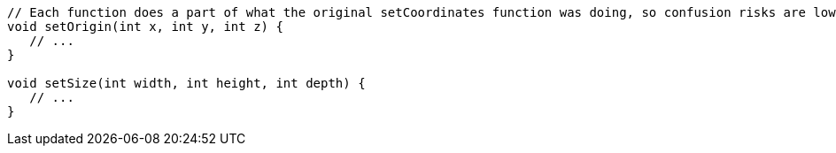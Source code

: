 [source,dart]
----
// Each function does a part of what the original setCoordinates function was doing, so confusion risks are lower
void setOrigin(int x, int y, int z) {
   // ...
}

void setSize(int width, int height, int depth) {
   // ...
}
----
